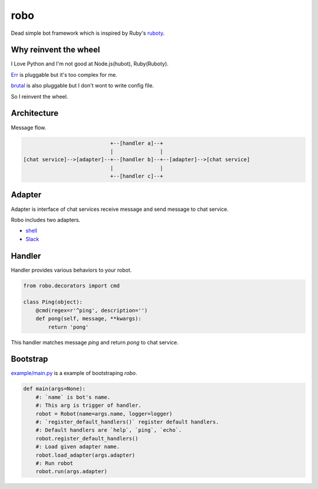 robo
====
.. image:: https://travis-ci.org/heavenshell/py-robo.png?branch=master


Dead simple bot framework which is inspired by Ruby's `ruboty <https://github.com/r7kamura/ruboty>`_.


Why reinvent the wheel
----------------------

I Love Python and I'm not good at Node.js(hubot), Ruby(Ruboty).

`Err <https://github.com/gbin/err>`_ is pluggable but it's too complex for me.

`brutal <http://brutal.readthedocs.org/en/latest/index.html>`_ is also pluggable but I don't wont to write config file.

So I reinvent the wheel.

Architecture
------------

Message flow.

.. code:: text


                              +--[handler a]--+
                              |               |
  [chat service]-->[adapter]--+--[handler b]--+--[adapter]-->[chat service]
                              |               |
                              +--[handler c]--+


Adapter
-------

Adapter is interface of chat services receive message and send message to chat service.

Robo includes two adapters.

- `shell <https://github.com/heavenshell/py-robo/blob/master/robo/adapters/shell.py>`_
- `Slack <https://github.com/heavenshell/py-robo/blob/master/robo/adapters/slack.py>`_


Handler
-------
Handler provides various behaviors to your robot.

.. code:: python

  from robo.decorators import cmd

  class Ping(object):
      @cmd(regex=r'^ping', description='')
      def pong(self, message, **kwargs):
          return 'pong'

This handler matches message `ping` and return `pong` to chat service.


Bootstrap
---------
`example/main.py <https://github.com/heavenshell/py-robo/blob/master/examples/main.py>`_ is a example of bootstraping `robo`.

.. code:: python

  def main(args=None):
      #: `name` is bot's name.
      #: This arg is trigger of handler.
      robot = Robot(name=args.name, logger=logger)
      #: `register_default_handlers()` register default handlers.
      #: Default handlers are `help`, `ping`, `echo`.
      robot.register_default_handlers()
      #: Load given adapter name.
      robot.load_adapter(args.adapter)
      #: Run robot
      robot.run(args.adapter)
